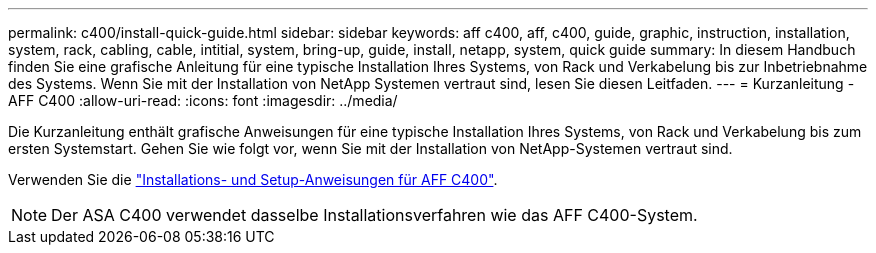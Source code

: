 ---
permalink: c400/install-quick-guide.html 
sidebar: sidebar 
keywords: aff c400, aff, c400, guide, graphic, instruction, installation, system, rack, cabling, cable, intitial, system, bring-up, guide, install, netapp, system, quick guide 
summary: In diesem Handbuch finden Sie eine grafische Anleitung für eine typische Installation Ihres Systems, von Rack und Verkabelung bis zur Inbetriebnahme des Systems. Wenn Sie mit der Installation von NetApp Systemen vertraut sind, lesen Sie diesen Leitfaden. 
---
= Kurzanleitung - AFF C400
:allow-uri-read: 
:icons: font
:imagesdir: ../media/


[role="lead"]
Die Kurzanleitung enthält grafische Anweisungen für eine typische Installation Ihres Systems, von Rack und Verkabelung bis zum ersten Systemstart. Gehen Sie wie folgt vor, wenn Sie mit der Installation von NetApp-Systemen vertraut sind.

Verwenden Sie die link:../media/PDF/Jan_2024_Rev5_AFFC400_ISI_IEOPS-1497.pdf["Installations- und Setup-Anweisungen für AFF C400"^].


NOTE: Der ASA C400 verwendet dasselbe Installationsverfahren wie das AFF C400-System.
